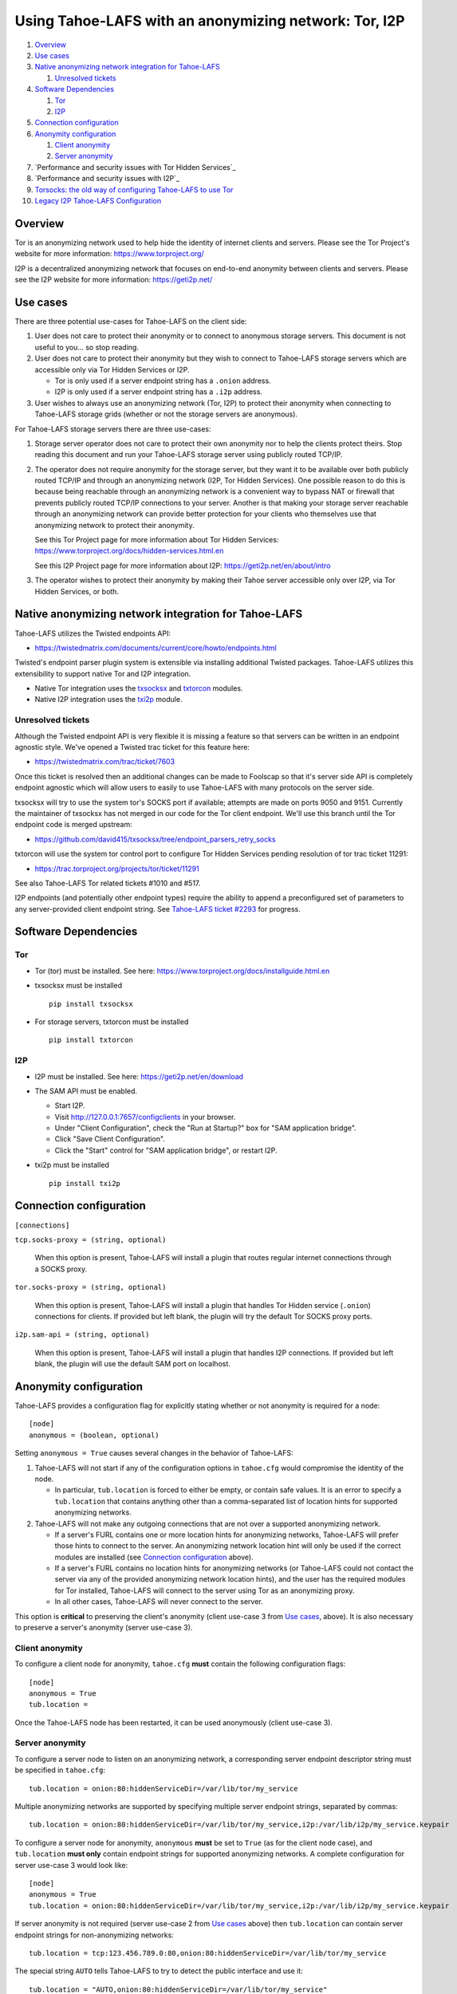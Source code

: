 ﻿.. -*- coding: utf-8-with-signature; fill-column: 77 -*-

======================================================
Using Tahoe-LAFS with an anonymizing network: Tor, I2P
======================================================

#. `Overview`_
#. `Use cases`_
#. `Native anonymizing network integration for Tahoe-LAFS`_

   #. `Unresolved tickets`_

#. `Software Dependencies`_

   #. `Tor`_
   #. `I2P`_

#. `Connection configuration`_

#. `Anonymity configuration`_

   #. `Client anonymity`_
   #. `Server anonymity`_

#. `Performance and security issues with Tor Hidden Services`_
#. `Performance and security issues with I2P`_
#. `Torsocks: the old way of configuring Tahoe-LAFS to use Tor`_
#. `Legacy I2P Tahoe-LAFS Configuration`_



Overview
========

Tor is an anonymizing network used to help hide the identity of internet
clients and servers. Please see the Tor Project's website for more information:
https://www.torproject.org/

I2P is a decentralized anonymizing network that focuses on end-to-end anonymity
between clients and servers. Please see the I2P website for more information:
https://geti2p.net/



Use cases
=========

There are three potential use-cases for Tahoe-LAFS on the client side:

1. User does not care to protect their anonymity or to connect to anonymous
   storage servers. This document is not useful to you... so stop reading.

2. User does not care to protect their anonymity but they wish to connect to
   Tahoe-LAFS storage servers which are accessible only via Tor Hidden Services or I2P.

   * Tor is only used if a server endpoint string has a ``.onion`` address.
   * I2P is only used if a server endpoint string has a ``.i2p`` address.

3. User wishes to always use an anonymizing network (Tor, I2P) to protect their anonymity when
   connecting to Tahoe-LAFS storage grids (whether or not the storage servers
   are anonymous).


For Tahoe-LAFS storage servers there are three use-cases:

1. Storage server operator does not care to protect their own anonymity 
   nor to help the clients protect theirs. Stop reading this document 
   and run your Tahoe-LAFS storage server using publicly routed TCP/IP.

2. The operator does not require anonymity for the storage server, but
   they want it to be available over both publicly routed TCP/IP and
   through an anonymizing network (I2P, Tor Hidden Services). One possible reason to do this is
   because being reachable through an anonymizing network is a convenient
   way to bypass NAT or firewall that prevents publicly routed TCP/IP
   connections to your server. Another is that making your storage
   server reachable through an anonymizing network can provide better
   protection for your clients who themselves use that anonymizing network to protect their
   anonymity.

   See this Tor Project page for more information about Tor Hidden Services:
   https://www.torproject.org/docs/hidden-services.html.en

   See this I2P Project page for more information about I2P:
   https://geti2p.net/en/about/intro

3. The operator wishes to protect their anonymity by making their 
   Tahoe server accessible only over I2P, via Tor Hidden Services, or both.



Native anonymizing network integration for Tahoe-LAFS
=====================================================

Tahoe-LAFS utilizes the Twisted endpoints API:

* https://twistedmatrix.com/documents/current/core/howto/endpoints.html

Twisted's endpoint parser plugin system is extensible via installing additional
Twisted packages. Tahoe-LAFS utilizes this extensibility to support native Tor
and I2P integration.

* Native Tor integration uses the `txsocksx`_ and `txtorcon`_ modules.
* Native I2P integration uses the `txi2p`_ module.

.. _`txsocksx`: https://pypi.python.org/pypi/txsocksx
.. _`txtorcon`: https://pypi.python.org/pypi/txtorcon
.. _`txi2p`: https://pypi.python.org/pypi/txi2p

Unresolved tickets
------------------

Although the Twisted endpoint API is very flexible it is missing a feature so that
servers can be written in an endpoint agnostic style. We've opened a Twisted trac
ticket for this feature here:

* https://twistedmatrix.com/trac/ticket/7603

Once this ticket is resolved then an additional changes can be made to Foolscap
so that it's server side API is completely endpoint agnostic which will allow
users to easily to use Tahoe-LAFS with many protocols on the server side.

txsocksx will try to use the system tor's SOCKS port if available;
attempts are made on ports 9050 and 9151. Currently the maintainer of txsocksx
has not merged in our code for the Tor client endpoint. We'll use
this branch until the Tor endpoint code is merged upstream:

* https://github.com/david415/txsocksx/tree/endpoint_parsers_retry_socks

txtorcon will use the system tor control port to configure Tor Hidden Services
pending resolution of tor trac ticket 11291:

* https://trac.torproject.org/projects/tor/ticket/11291

See also Tahoe-LAFS Tor related tickets #1010 and #517.

I2P endpoints (and potentially other endpoint types) require the ability to
append a preconfigured set of parameters to any server-provided client endpoint
string. See `Tahoe-LAFS ticket #2293`_ for progress.

.. _`Tahoe-LAFS ticket #2293`: https://tahoe-lafs.org/trac/tahoe-lafs/ticket/2293



Software Dependencies
=====================

Tor
---

* Tor (tor) must be installed. See here:
  https://www.torproject.org/docs/installguide.html.en

* txsocksx must be installed ::

   pip install txsocksx

* For storage servers, txtorcon must be installed ::

   pip install txtorcon

I2P
---

* I2P must be installed. See here:
  https://geti2p.net/en/download

* The SAM API must be enabled.

  * Start I2P.
  * Visit http://127.0.0.1:7657/configclients in your browser.
  * Under "Client Configuration", check the "Run at Startup?" box for "SAM
    application bridge".
  * Click "Save Client Configuration".
  * Click the "Start" control for "SAM application bridge", or restart I2P.

* txi2p must be installed ::

   pip install txi2p



Connection configuration
========================

``[connections]``

``tcp.socks-proxy = (string, optional)``

    When this option is present, Tahoe-LAFS will install a plugin that routes
    regular internet connections through a SOCKS proxy.

``tor.socks-proxy = (string, optional)``

    When this option is present, Tahoe-LAFS will install a plugin that handles
    Tor Hidden service (``.onion``) connections for clients. If provided but
    left blank, the plugin will try the default Tor SOCKS proxy ports.

``i2p.sam-api = (string, optional)``

    When this option is present, Tahoe-LAFS will install a plugin that handles
    I2P connections. If provided but left blank, the plugin will use the default
    SAM port on localhost.



Anonymity configuration
=======================

Tahoe-LAFS provides a configuration flag for explicitly stating whether or not
anonymity is required for a node::

   [node]
   anonymous = (boolean, optional)

Setting ``anonymous = True`` causes several changes in the behavior of
Tahoe-LAFS:

1. Tahoe-LAFS will not start if any of the configuration options in ``tahoe.cfg``
   would compromise the identity of the node.

   * In particular, ``tub.location`` is forced to either be empty, or contain
     safe values. It is an error to specify a ``tub.location`` that contains
     anything other than a comma-separated list of location hints for supported
     anonymizing networks.

2. Tahoe-LAFS will not make any outgoing connections that are not over a
   supported anonymizing network.

   * If a server's FURL contains one or more location hints for anonymizing
     networks, Tahoe-LAFS will prefer those hints to connect to the server.
     An anonymizing network location hint will only be used if the correct
     modules are installed (see `Connection configuration`_ above).
   * If a server's FURL contains no location hints for anonymizing networks
     (or Tahoe-LAFS could not contact the server via any of the provided
     anonymizing network location hints), and the user has the required modules
     for Tor installed, Tahoe-LAFS will connect to the server using Tor as an
     anonymizing proxy.
   * In all other cases, Tahoe-LAFS will never connect to the server.

This option is **critical** to preserving the client's anonymity (client
use-case 3 from `Use cases`_, above). It is also necessary to preserve a
server's anonymity (server use-case 3).

Client anonymity
----------------

To configure a client node for anonymity, ``tahoe.cfg`` **must** contain the
following configuration flags::

   [node]
   anonymous = True
   tub.location =

Once the Tahoe-LAFS node has been restarted, it can be used anonymously (client
use-case 3).

Server anonymity
----------------

To configure a server node to listen on an anonymizing network, a corresponding
server endpoint descriptor string must be specified in ``tahoe.cfg``::

   tub.location = onion:80:hiddenServiceDir=/var/lib/tor/my_service

Multiple anonymizing networks are supported by specifying multiple server
endpoint strings, separated by commas::

   tub.location = onion:80:hiddenServiceDir=/var/lib/tor/my_service,i2p:/var/lib/i2p/my_service.keypair

To configure a server node for anonymity, ``anonymous`` **must** be set to
``True`` (as for the client node case), and ``tub.location`` **must only**
contain endpoint strings for supported anonymizing networks. A complete
configuration for server use-case 3 would look like::

   [node]
   anonymous = True
   tub.location = onion:80:hiddenServiceDir=/var/lib/tor/my_service,i2p:/var/lib/i2p/my_service.keypair

If server anonymity is not required (server use-case 2 from `Use cases`_ above)
then ``tub.location`` can contain server endpoint strings for non-anonymizing
networks::

   tub.location = tcp:123.456.789.0:80,onion:80:hiddenServiceDir=/var/lib/tor/my_service

The special string ``AUTO`` tells Tahoe-LAFS to try to detect the public
interface and use it::

   tub.location = "AUTO,onion:80:hiddenServiceDir=/var/lib/tor/my_service"

It is an error to specify a ``tub.location`` value that contains ``AUTO`` or
server endpoint strings for non-anonymizing networks when ``anonymous`` is set
to ``True``. ``anonymous`` **must** either be unset, or set to ``False``. A
complete configuration for server use-case 2 would look like::

   [node]
   anonymous = False
   tub.location = AUTO,onion:80:hiddenServiceDir=/var/lib/tor/my_service,i2p:/var/lib/i2p/my_service.keypair



Performance and security issues
===============================

If you are running a server which does not itself need to be
anonymous, should you make it reachable via an anonymizing network or
not? Or should you make it reachable *both* via an anonymizing network
and as a publicly traceable TCP/IP server?

There are several trade-offs effected by this decision.

NAT/Firewall penetration
------------------------

Making a server be reachable via Tor or I2P makes it reachable even if there
are NATs or firewalls preventing direct TCP/IP connections to the server.

Anonymity
---------

Making a Tahoe-LAFS server accessible *only* via Tor or I2P can be used to
guarantee that the Tahoe-LAFS clients use Tor or I2P to connect. This prevents
misconfigured clients from accidentally de-anonymizing themselves by connecting
to your server through the traceable Internet.

Also, interaction, through Tor, with a Tor Hidden Service may be more
protected from network traffic analysis than interaction, through Tor,
with a publicly traceable TCP/IP server.

**XXX is there a document maintained by Tor developers which substantiates or refutes this belief?
If so we need to link to it. If not, then maybe we should explain more here why we think this?**

Performance
-----------

A client connecting to a publicly traceable Tahoe-LAFS server through Tor incurs
substantially higher latency and sometimes worse throughput than the same client
connecting to the same server over a normal traceable TCP/IP connection.

A client connecting to a Tahoe-LAFS server which is a Tor Hidden Service or I2P
server incurs much more latency and probably worse throughput.

Positive and negative effects on other Tor users
------------------------------------------------

Sending your Tahoe-LAFS traffic over Tor adds cover traffic for other
Tor users who are also transmitting bulk data. So that is good for
them -- increasing their anonymity.

However, it makes the performance of other Tor users' interactive
sessions -- e.g. ssh sessions -- much worse. This is because Tor
doesn't currently have any prioritization or quality-of-service
features, so someone else's ssh keystrokes may have to wait in line
while your bulk file contents get transmitted. The added delay might
make other people's interactive sessions unusable.

Both of these effects are doubled if you upload or download files to a
Tor Hidden Service, as compared to if you upload or download files
over Tor to a publicly traceable TCP/IP server.

Positive and negative effects on other I2P users
------------------------------------------------

Sending your Tahoe-LAFS traffic over I2P adds cover traffic for other I2P users
who are also transmitting data. So that is good for them -- increasing their
anonymity. It will not directly impair the performance of other I2P users'
interactive sessions, because the I2P network has several congestion control and
quality-of-service features, such as prioritizing smaller packets.

However, if many users are sending Tahoe-LAFS traffic over I2P, and do not have
their I2P routers configured to participate in much traffic, then the I2P
network as a whole will suffer degradation. Each Tahoe-LAFS router using I2P has
their own anonymizing tunnels that their data is sent through. On average, one
Tahoe-LAFS node requires 12 other I2P routers to participate in their tunnels.

It is therefore important that your I2P router is sharing bandwidth with other
routers, so that you can give back as you use I2P. This will never impair the
performance of your Tahoe-LAFS node, because your I2P router will always
prioritize your own traffic.



Torsocks: the old way of configuring Tahoe-LAFS to use Tor
==========================================================

Before the native Tor integration for Tahoe-LAFS, users would use Torsocks.
Please see these pages for more information about Torsocks:

* https://code.google.com/p/torsocks/
* https://trac.torproject.org/projects/tor/wiki/doc/torsocks
* https://github.com/dgoulet/torsocks/


Starting And Stopping
---------------------

Assuming you have your Tahoe-LAFS node directory placed in **~/.tahoe**,
use Torsocks to start Tahoe like this::

   usewithtor tahoe start

Likewise if restarting, then with Torsocks like this::

   usewithtor tahoe restart

After Tahoe is started, additional Tahoe commandline commands will not
need to be executed with Torsocks because the Tahoe gateway long running
process handles all the network connectivity.


Configuration
-------------

Before Tahoe-LAFS had native Tor integration it would deanonymize the user if a
``tub.location`` value is not set. This is because Tahoe-LAFS at that time
defaulted to autodetecting the external IP interface and announced that IP
address to the server.

**Tahoe-LAFS + Torsocks client configuration**

**NOTE:** before diving into Tor + Tahoe-LAFS configurations you should ensure
your familiarity with with installing Tor on unix systems. If you intend to operate
an anonymous Tahoe-LAFS storage node then you will also want to read about configuring
Tor Hidden Services. See here:

https://www.torproject.org/docs/tor-doc-unix.html.en

https://www.torproject.org/docs/tor-hidden-service.html.en

Run a node using ``torsocks``, in client-only mode (i.e. we can
make outbound connections, but other nodes will not be able to connect
to us). The literal '``client.fakelocation``' will not resolve, but will
serve as a reminder to human observers that this node cannot be reached.
"Don't call us.. we'll call you"::

    tub.port = tcp:interface=127.0.0.1:8098
    tub.location = client.fakelocation:0


**Tahoe-LAFS + Torsocks storage server configuration**

Run a node behind a Tor proxy, and make the server available as a Tor
"hidden service". (This assumes that other clients are running their
node with ``torsocks``, such that they are prepared to connect to a
``.onion`` address.) Your instance of Tor should be configured for
Hidden Services... for instance specify the Hidden Service listening on port
29212 should proxy to 127.0.0.1 port 8098 by adding this to your ``torrc`` ::

  HiddenServiceDir /var/lib/tor/services/tahoe-storage
  HiddenServicePort 29212 127.0.0.1:8098

once Tor is restarted, the ``.onion`` hostname will be in
``/var/lib/tor/services/tahoe-storage/hostname``. Then set up your
``tahoe.cfg`` like::

  tub.port = tcp:interface=127.0.0.1:8098
  tub.location = ualhejtq2p7ohfbb.onion:29212


**Troubleshooting**

On some NetBSD systems, torsocks may segfault::

  $ torsocks telnet www.google.com 80
  Segmentation fault (core dumped)

and backtraces show looping libc and syscalls::

  #7198 0xbbbda26e in *__socket30 (domain=2, type=1, protocol=6) at socket.c:64
  #7199 0xbb84baf9 in socket () from /usr/lib/libc.so.12
  #7200 0xbbbda19b in tsocks_socket (domain=2, type=1, protocol=6) at socket.c:56
  #7201 0xbbbda26e in *__socket30 (domain=2, type=1, protocol=6) at socket.c:64
  #7202 0xbb84baf9 in socket () from /usr/lib/libc.so.12
  [...etc...]

This has to do with the nature of the torsocks socket() call wrapper being unaware
of NetBSD's internal binary backwards compatibility.

Information on a the first parts of a solution patch can be found in a tor-dev
thread here from Thomas Klausner:

* https://lists.torproject.org/pipermail/tor-dev/2013-November/005741.html

As of this writing, torsocks still exists in the pkgsrc wip tree here:

* http://pkgsrc.se/wip/torsocks

but the NetBSD-specific patches have been merged upstream into torsocks as of commitid 6adfba809267d9c217906d6974468db22293ab9b:

* https://gitweb.torproject.org/torsocks.git/commit/6adfba809267d9c217906d6974468db22293ab9b



Legacy I2P Tahoe-LAFS Configuration
===================================

TBC
